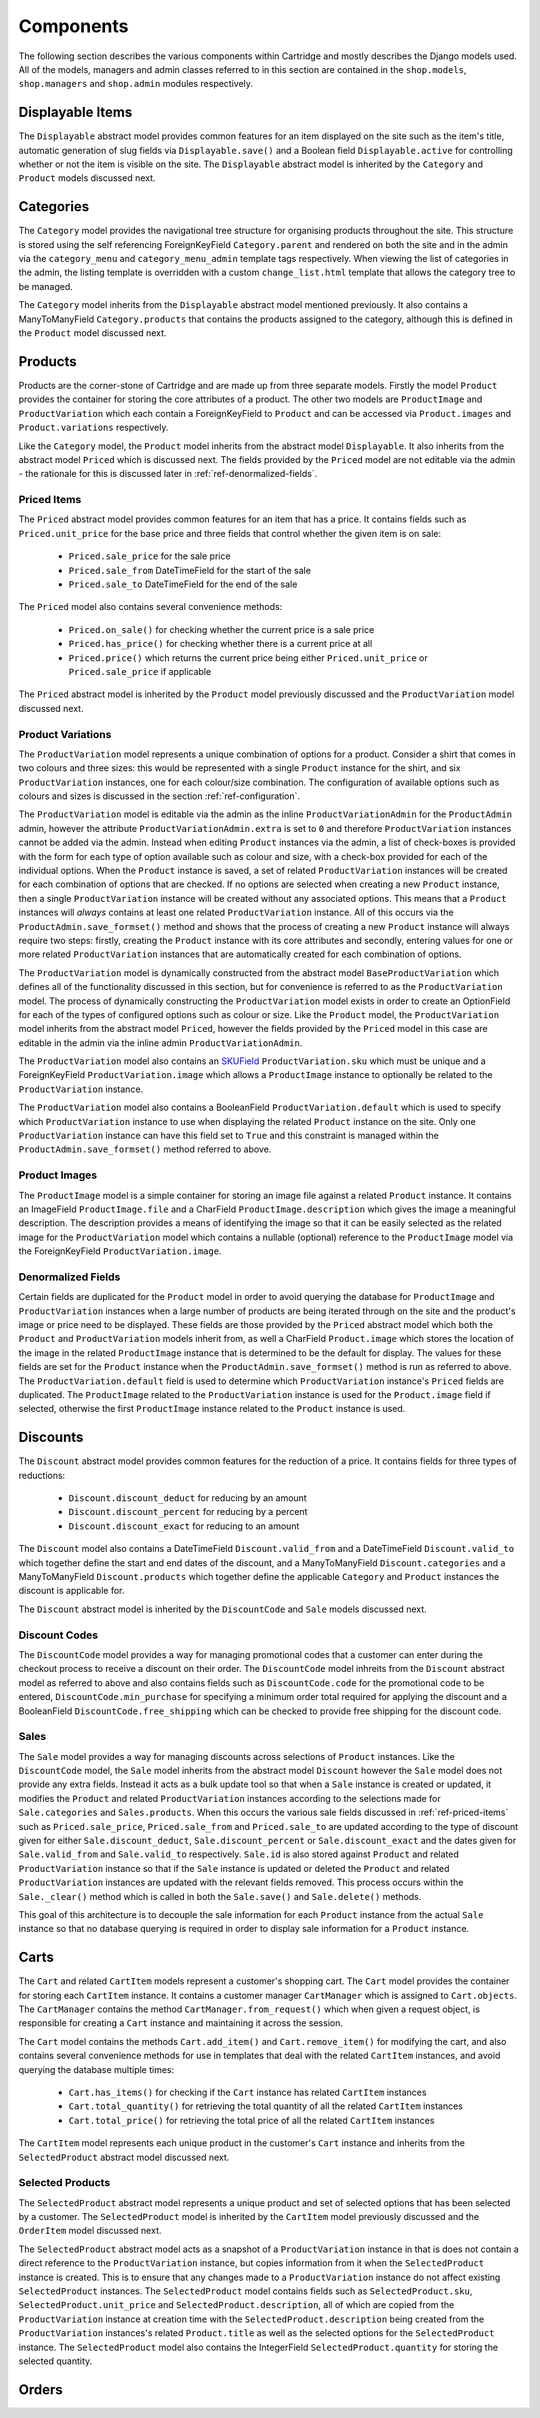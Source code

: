 Components
==========

The following section describes the various components within Cartridge and mostly describes the Django models used. All of the models, managers and admin classes referred to in this section are contained in the ``shop.models``, ``shop.managers`` and ``shop.admin`` modules respectively.

Displayable Items
-----------------

The ``Displayable`` abstract model provides common features for an item displayed on the site such as the item's title, automatic generation of slug fields via ``Displayable.save()`` and a Boolean field ``Displayable.active`` for controlling whether or not the item is visible on the site. The ``Displayable`` abstract model is inherited by the ``Category`` and ``Product`` models discussed next.

Categories
----------

The ``Category`` model provides the navigational tree structure for organising products throughout the site. This structure is stored using the self referencing ForeignKeyField ``Category.parent`` and rendered on both the site and in the admin via the ``category_menu`` and  ``category_menu_admin`` template tags respectively. When viewing the list of categories in the admin, the listing template is overridden with a custom ``change_list.html`` template that allows the category tree to be managed.

The ``Category`` model inherits from the ``Displayable`` abstract model mentioned previously. It also contains a ManyToManyField ``Category.products`` that contains the products assigned to the category, although this is defined in the ``Product`` model discussed next.

Products
--------

Products are the corner-stone of Cartridge and are made up from three separate models. Firstly the model ``Product`` provides the container for storing the core attributes of a product. The other two models are ``ProductImage`` and ``ProductVariation`` which each contain a ForeignKeyField to ``Product`` and can be accessed via ``Product.images`` and ``Product.variations`` respectively.

Like the ``Category`` model, the ``Product`` model inherits from the abstract model ``Displayable``. It also inherits from the abstract model ``Priced`` which is discussed next. The fields provided by the ``Priced`` model are not editable via the admin - the rationale for this is discussed later in :ref:`ref-denormalized-fields`.

.. _ref-priced-items:

Priced Items
^^^^^^^^^^^^

The ``Priced`` abstract model provides common features for an item that has a price. It contains fields such as ``Priced.unit_price`` for the base price and three fields that control whether the given item is on sale:

    * ``Priced.sale_price`` for the sale price
    * ``Priced.sale_from`` DateTimeField for the start of the sale
    * ``Priced.sale_to`` DateTimeField for the end of the sale

The ``Priced`` model also contains several convenience methods:
    
    * ``Priced.on_sale()`` for checking whether the current price is a sale price
    * ``Priced.has_price()`` for checking whether there is a current price at all 
    * ``Priced.price()`` which returns the current price being either ``Priced.unit_price`` or ``Priced.sale_price`` if applicable
    
The ``Priced`` abstract model is inherited by the ``Product`` model previously discussed and the ``ProductVariation`` model discussed next.

Product Variations
^^^^^^^^^^^^^^^^^^

The ``ProductVariation`` model represents a unique combination of options for a product. Consider a shirt that comes in two colours and three sizes: this would be represented with a single ``Product`` instance for the shirt, and six ``ProductVariation`` instances, one for each colour/size combination. The configuration of available options such as colours and sizes is discussed in the section :ref:`ref-configuration`.

The ``ProductVariation`` model is editable via the admin as the inline ``ProductVariationAdmin`` for the ``ProductAdmin`` admin, however the attribute ``ProductVariationAdmin.extra`` is set to ``0`` and therefore ``ProductVariation`` instances cannot be added via the admin. Instead when editing ``Product`` instances via the admin, a list of check-boxes is provided with the form for each type of option available such as colour and size, with a check-box provided for each of the individual options. When the ``Product`` instance is saved, a set of related ``ProductVariation`` instances will be created for each combination of options that are checked. If no options are selected when creating a new ``Product`` instance, then a single ``ProductVariation`` instance will be created without any associated options. This means that a ``Product`` instances will *always* contains at least one related ``ProductVariation`` instance. All of this occurs via the ``ProductAdmin.save_formset()`` method and shows that the process of creating a new ``Product`` instance will always require two steps: firstly, creating the ``Product`` instance with its core attributes and secondly, entering values for one or more related ``ProductVariation`` instances that are automatically created for each combination of options.

The ``ProductVariation`` model is dynamically constructed from the abstract model ``BaseProductVariation`` which defines all of the functionality discussed in this section, but for convenience is referred to as the ``ProductVariation`` model. The process of dynamically constructing the ``ProductVariation`` model exists in order to create an OptionField for each of the types of configured options such as colour or size. Like the ``Product`` model, the ``ProductVariation`` model inherits from the abstract model ``Priced``, however the fields provided by the ``Priced`` model in this case are editable in the admin via the inline admin ``ProductVariationAdmin``.

The ``ProductVariation`` model also contains an `SKUField <http://en.wikipedia.org/wiki/Stock-keeping_unit>`_ ``ProductVariation.sku`` which must be unique and a ForeignKeyField ``ProductVariation.image`` which allows a ``ProductImage`` instance to optionally be related to the ``ProductVariation`` instance.

The ``ProductVariation`` model also contains a BooleanField ``ProductVariation.default`` which is used to specify which ``ProductVariation`` instance to use when displaying the related ``Product`` instance on the site. Only one ``ProductVariation`` instance can have this field set to ``True`` and this constraint is managed within the ``ProductAdmin.save_formset()`` method referred to above.

Product Images
^^^^^^^^^^^^^^

The ``ProductImage`` model is a simple container for storing an image file against a related ``Product`` instance. It contains an ImageField ``ProductImage.file`` and a CharField ``ProductImage.description`` which gives the image a meaningful description. The description provides a means of identifying the image so that it can be easily selected as the related image for the ``ProductVariation`` model which contains a nullable (optional) reference to the ``ProductImage`` model via the ForeignKeyField ``ProductVariation.image``.

.. _ref-denormalized-fields:

Denormalized Fields
^^^^^^^^^^^^^^^^^^^

Certain fields are duplicated for the ``Product`` model in order to avoid querying the database for ``ProductImage`` and ``ProductVariation`` instances when a large number of products are being iterated through on the site and the product's image or price need to be displayed. These fields are those provided by the ``Priced`` abstract model which both the ``Product`` and ``ProductVariation`` models inherit from, as well a CharField ``Product.image`` which stores the location of the image in the related ``ProductImage`` instance that is determined to be the default for display. The values for these fields are set for the ``Product`` instance when the  ``ProductAdmin.save_formset()`` method is run as referred to above. The  ``ProductVariation.default`` field is used to determine which ``ProductVariation`` instance's ``Priced`` fields are duplicated. The ``ProductImage`` related to the ``ProductVariation`` instance is used for the ``Product.image`` field if selected, otherwise the first ``ProductImage`` instance related to the ``Product`` instance is used.

Discounts
---------

The ``Discount`` abstract model provides common features for the reduction of a price. It contains fields for three types of reductions:

    * ``Discount.discount_deduct`` for reducing by an amount
    * ``Discount.discount_percent`` for reducing by a percent
    * ``Discount.discount_exact`` for reducing to an amount

The ``Discount`` model also contains a DateTimeField ``Discount.valid_from`` and a DateTimeField ``Discount.valid_to`` which together define the start and end dates of the discount, and a ManyToManyField ``Discount.categories`` and a ManyToManyField ``Discount.products`` which together define the applicable ``Category`` and ``Product`` instances the discount is applicable for.

The ``Discount`` abstract model is inherited by the ``DiscountCode`` and ``Sale`` models discussed next.

Discount Codes
^^^^^^^^^^^^^^

The ``DiscountCode`` model provides a way for managing promotional codes that a customer can enter during the checkout process to receive a discount on their order. The ``DiscountCode`` model inhreits from the ``Discount`` abstract model as referred to above and also contains fields such as ``DiscountCode.code`` for the promotional code to be entered, ``DiscountCode.min_purchase`` for specifying a minimum order total required for applying the discount and a BooleanField ``DiscountCode.free_shipping`` which can be checked to provide free shipping for the discount code.

Sales
^^^^^

The ``Sale`` model provides a way for managing discounts across selections of ``Product`` instances. Like the ``DiscountCode`` model, the ``Sale`` model inherits from the abstract model ``Discount`` however the ``Sale`` model does not provide any extra fields. Instead it acts as a bulk update tool so that when a ``Sale`` instance is created or updated, it modifies the ``Product`` and related ``ProductVariation`` instances according to the selections made for ``Sale.categories`` and ``Sales.products``. When this occurs the various sale fields discussed in :ref:`ref-priced-items` such as ``Priced.sale_price``, ``Priced.sale_from`` and  ``Priced.sale_to`` are updated according to the type of discount given for either ``Sale.discount_deduct``, ``Sale.discount_percent`` or ``Sale.discount_exact`` and the dates given for ``Sale.valid_from`` and ``Sale.valid_to`` respectively. ``Sale.id`` is also stored against ``Product`` and related ``ProductVariation`` instance so that if the ``Sale`` instance is updated or deleted the ``Product`` and related ``ProductVariation`` instances are updated with the relevant fields removed. This process occurs within the ``Sale._clear()`` method which is called in both the ``Sale.save()`` and ``Sale.delete()`` methods.

This goal of this architecture is to decouple the sale information for each ``Product`` instance from the actual ``Sale`` instance so that no database querying is required in order to display sale information for a ``Product`` instance.

Carts
-----

The ``Cart`` and related ``CartItem`` models represent a customer's shopping cart. The ``Cart`` model provides the container for storing each ``CartItem`` instance. It contains a customer manager ``CartManager`` which is assigned to ``Cart.objects``. The ``CartManager`` contains the method ``CartManager.from_request()`` which when given a request object, is responsible for creating a ``Cart`` instance and maintaining it across the session.

The ``Cart`` model contains the methods ``Cart.add_item()`` and ``Cart.remove_item()`` for modifying the cart, and also contains several convenience methods for use in templates that deal with the related ``CartItem`` instances, and avoid querying the database multiple times:

    * ``Cart.has_items()`` for checking if the ``Cart`` instance has related ``CartItem`` instances
    * ``Cart.total_quantity()`` for retrieving the total quantity of all the related ``CartItem`` instances
    * ``Cart.total_price()`` for retrieving the total price of all the related ``CartItem`` instances

The ``CartItem`` model represents each unique product in the customer's ``Cart`` instance and inherits from the ``SelectedProduct`` abstract model discussed next.

Selected Products
^^^^^^^^^^^^^^^^^

The ``SelectedProduct`` abstract model represents a unique product and set of selected options that has been selected by a customer. The ``SelectedProduct`` model is inherited by the ``CartItem`` model previously discussed and the ``OrderItem`` model discussed next.

The ``SelectedProduct`` abstract model acts as a snapshot of a ``ProductVariation`` instance in that is does not contain a direct reference to the ``ProductVariation`` instance, but copies information from it when the ``SelectedProduct`` instance is created. This is to ensure that any changes made to a ``ProductVariation`` instance do not affect existing ``SelectedProduct`` instances. The ``SelectedProduct`` model contains fields such as ``SelectedProduct.sku``, ``SelectedProduct.unit_price`` and ``SelectedProduct.description``, all of which are copied from the ``ProductVariation`` instance at creation time with the ``SelectedProduct.description`` being created from the  ``ProductVariation`` instances's related ``Product.title`` as well as the selected options for the ``SelectedProduct`` instance. The ``SelectedProduct`` model also contains the IntegerField ``SelectedProduct.quantity`` for storing the selected quantity.

Orders
------
